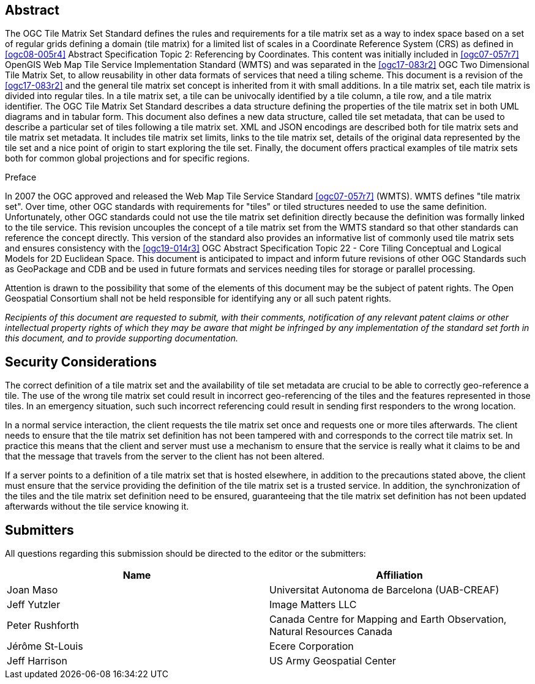 [abstract]
== Abstract

The OGC Tile Matrix Set Standard defines the rules and requirements for a tile matrix
set as a way to index space based on a set of regular grids defining a domain (tile
matrix) for a limited list of scales in a Coordinate Reference System (CRS) as
defined in <<ogc08-005r4>> Abstract Specification Topic 2: Referencing by
Coordinates. This content was initially included in <<ogc07-057r7>> OpenGIS Web Map
Tile Service Implementation Standard (WMTS) and was separated in the <<ogc17-083r2>>
OGC Two Dimensional Tile Matrix Set, to allow reusability in other data formats of
services that need a tiling scheme. This document is a revision of the
<<ogc17-083r2>> and the general tile matrix set concept is inherited from it with
small additions. In a tile matrix set, each tile matrix is divided into regular
tiles. In a tile matrix set, a tile can be univocally identified by a tile column, a
tile row, and a tile matrix identifier. The OGC Tile Matrix Set Standard describes a
data structure defining the properties of the tile matrix set in both UML diagrams
and in tabular form. This document also defines a new data structure, called tile set
metadata, that can be used to describe a particular set of tiles following a tile
matrix set. XML and JSON encodings are described both for tile matrix sets and tile
matrix set metadata. It includes tile matrix set limits, links to the tile matrix
set, details of the original data represented by the tile set and a nice point of
origin to start exploring the tile set. Finally, the document offers practical
examples of tile matrix sets both for common global projections and for specific
regions.


.Preface

In 2007 the OGC approved and released the Web Map Tile Service Standard
<<ogc07-057r7>> (WMTS). WMTS defines "tile matrix set". Over time, other OGC
standards with requirements for "tiles" or tiled structures needed to use the same
definition. Unfortunately, other OGC standards could not use the tile matrix set
definition directly because the definition was formally linked to the tile service.
This revision uncouples the concept of a tile matrix set from the WMTS standard so
that other standards can reference the concept directly. This version of the standard
also provides an informative list of commonly used tile matrix sets and ensures
consistency with the <<ogc19-014r3>> OGC Abstract Specification Topic 22 - Core
Tiling Conceptual and Logical Models for 2D Euclidean Space. This document is
anticipated to impact and inform future revisions of other OGC Standards such as
GeoPackage and CDB and be used in future formats and services needing tiles for
storage or parallel processing.

Attention is drawn to the possibility that some of the elements of this document may
be the subject of patent rights. The Open Geospatial Consortium shall not be held
responsible for identifying any or all such patent rights.

_Recipients of this document are requested to submit, with their comments,
notification of any relevant patent claims or other intellectual property rights of
which they may be aware that might be infringed by any implementation of the standard
set forth in this document, and to provide supporting documentation._

== Security Considerations

The correct definition of a tile matrix set and the availability of tile set metadata
are crucial to be able to correctly geo-reference a tile. The use of the wrong tile
matrix set could result in incorrect geo-referencing of the tiles and the features
represented in those tiles. In an emergency situation, such such incorrect
referencing could result in sending first responders to the wrong location.

In a normal service interaction, the client requests the tile matrix set once and
requests one or more tiles afterwards. The client needs to ensure that the tile
matrix set definition has not been tampered with and corresponds to the correct tile
matrix set. In practice this means that the client and server must use a mechanism to
ensure that the service is really what it claims to be and that the message that
travels from the server to the client has not been altered.

If a server points to a definition of a tile matrix set that is hosted elsewhere, in
addition to the precautions stated above, the client must ensure that the service
providing the definition of the tile matrix set is a trusted service. In addition,
the synchronization of the tiles and the tile matrix set definition need to be
ensured, guaranteeing that the tile matrix set definition has not been updated
afterwards without the tile service knowing it.

== Submitters

All questions regarding this submission should be directed to the editor or the
submitters:

[%unnumbered]
|===
h| Name h| Affiliation
| Joan Maso | Universitat Autonoma de Barcelona (UAB-CREAF)
| Jeff Yutzler | Image Matters LLC
| Peter Rushforth | Canada Centre for Mapping and Earth Observation, Natural Resources Canada
| Jérôme St-Louis | Ecere Corporation
| Jeff Harrison | US Army Geospatial Center
|===

